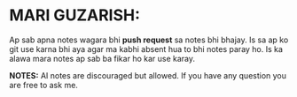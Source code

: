 * MARI GUZARISH:
Ap sab apna notes wagara bhi *push request* sa notes bhi bhajay. Is sa ap ko git use karna bhi aya agar ma kabhi absent hua to bhi notes paray ho.
Is ka alawa mara notes ap sab ba fikar ho kar use karay.

*NOTES:* AI notes are discouraged but allowed.
         If you have any question you are free to ask me.
[[file:assets/Thank_you.jpg]]
